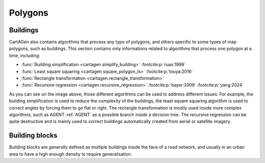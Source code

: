Polygons
========

Buildings
~~~~~~~~~

CartAGen also contains algorithms that process any type of polygons,
and others specific to some types of map polygons, such as buildings.
This section contains only informations related to algorithms that process
one polygon at a time, including:

- :func:`Building simplification <cartagen.simplify_building>` :footcite:p:`ruas:1999`
- :func:`Least square squaring  <cartagen.square_polygon_ls>` :footcite:p:`touya:2016`
- :func:`Rectangle transformation <cartagen.rectangle_transformation>`
- :func:`Recursive regression <cartagen.recursive_regression>` :footcite:p:`bayer:2009` :footcite:p:`yang:2024`

.. plot:: code/manual/buildings_simplification.py

    Building generalisation algorithms

As you can see on the image above, those different algorithms can be used to
address different issues. For example, the building simplification is used to
reduce the complexity of the buildings, the least square squaring algorithm
is used to correct angles by forcing them to go flat or right. The rectangle
transformation is mostly used inside more complex algorithms, such as AGENT :ref:`AGENT`
as a possible branch inside a decision tree. The recursive regression can be quite destructive
and is mainly used to correct buildings automatically created from aerial or
satellite imagery.

Building blocks
~~~~~~~~~~~~~~~

Building blocks are generally defined as multiple buildings inside the face of a road
network, and usually in an urban area to have a high enough density to require generalisation.

